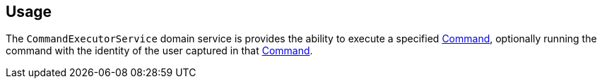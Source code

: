 
:Notice: Licensed to the Apache Software Foundation (ASF) under one or more contributor license agreements. See the NOTICE file distributed with this work for additional information regarding copyright ownership. The ASF licenses this file to you under the Apache License, Version 2.0 (the "License"); you may not use this file except in compliance with the License. You may obtain a copy of the License at. http://www.apache.org/licenses/LICENSE-2.0 . Unless required by applicable law or agreed to in writing, software distributed under the License is distributed on an "AS IS" BASIS, WITHOUT WARRANTIES OR  CONDITIONS OF ANY KIND, either express or implied. See the License for the specific language governing permissions and limitations under the License.



== Usage

The `CommandExecutorService` domain service is provides the ability to execute a specified xref:refguide:applib:index/services/command/Command.adoc[Command], optionally running the command with the identity of the user captured in that xref:refguide:applib:index/services/command/Command.adoc[Command].


// TODO - v2 this is out of date; reference the command-replay service, now part of framework.

//In fact, the service requires that the implementation of the xref:refguide:applib:index/services/command/Command.adoc[Command] being executed implements the `CommandWithDto` sub-interface.
//This allows the xref:refguide:schema:cmd.adoc[CommandDto] memento to be extracted, from which the action can be invoked/property edited.
//
//The primary use case for this service is to allow the replay of commands, eg for regression testing.
//This is implemented by the (non-ASF) link:https://platform.incode.org/modules/spi/command/spi-command-replay.html[command replay module].
//(The command replay module also provides a decorator implementation of this service that allows the command to be re-executed at the same _time_ as the original command, leveraging the `TickingClock` implementation provided by the framework).
